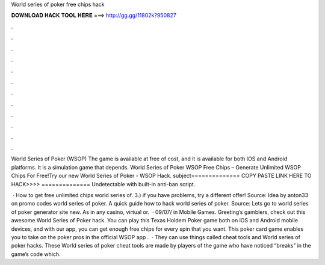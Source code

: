 World series of poker free chips hack



𝐃𝐎𝐖𝐍𝐋𝐎𝐀𝐃 𝐇𝐀𝐂𝐊 𝐓𝐎𝐎𝐋 𝐇𝐄𝐑𝐄 ===> http://gg.gg/11802k?950827



.



.



.



.



.



.



.



.



.



.



.



.

World Series of Poker (WSOP) The game is available at free of cost, and it is available for both IOS and Android platforms. It is a simulation game that depends. World Series of Poker WSOP  Free Chips – Generate Unlimited WSOP Chips For Free!Try our new World Series of Poker - WSOP Hack. subject============== COPY PASTE LINK HERE TO HACK>>>>  ============== Undetectable with built-in anti-ban script.

 · How to get free unlimited chips world series of. 3.) if you have problems, try a different offer! Source:  Idea by anton33 on promo codes world series of poker. A quick guide how to hack world series of poker. Source:  Lets go to world series of poker generator site new. As in any casino, virtual or.  · 09/07/ in Mobile Games. Greeting’s gamblers, check out this awesome World Series of Poker hack. You can play this Texas Holdem Poker game both on iOS and Android mobile devices, and with our app, you can get enough free chips for every spin that you want. This poker card game enables you to take on the poker pros in the official WSOP app .  · They can use things called cheat tools and World series of poker hacks. These World series of poker cheat tools are made by players of the game who have noticed “breaks” in the game’s code which.
